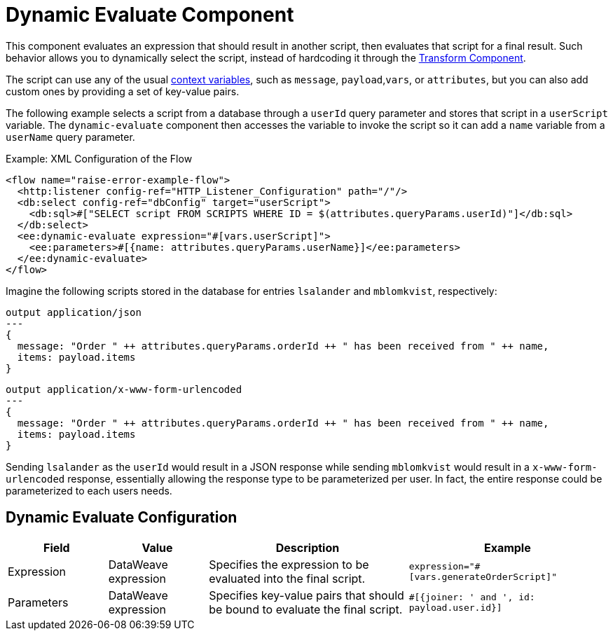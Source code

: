 = Dynamic Evaluate Component
:keywords: mule, ee, esb, studio, dynamic, evaluate, expression

This component evaluates an expression that should result in another script, then evaluates that script for a final result. Such behavior allows you to dynamically select the script, instead of hardcoding it through the link:transform-component-about[Transform Component].

The script can use any of the usual link:dataweave-variables-context[context variables], such as `message`, `payload`,`vars`, or `attributes`, but you can also add custom ones by providing a set of key-value pairs.

The following example selects a script from a database through a `userId` query parameter and stores that script in a `userScript` variable. The `dynamic-evaluate` component then accesses the variable to invoke the script so  it can add a `name` variable from a `userName` query parameter.

.Example: XML Configuration of the Flow
[source,xml,linenums]
----
<flow name="raise-error-example-flow">
  <http:listener config-ref="HTTP_Listener_Configuration" path="/"/>
  <db:select config-ref="dbConfig" target="userScript">
    <db:sql>#["SELECT script FROM SCRIPTS WHERE ID = $(attributes.queryParams.userId)"]</db:sql>
  </db:select>
  <ee:dynamic-evaluate expression="#[vars.userScript]">
    <ee:parameters>#[{name: attributes.queryParams.userName}]</ee:parameters>
  </ee:dynamic-evaluate>
</flow>
----

Imagine the following scripts stored in the database for entries `lsalander` and
`mblomkvist`, respectively:

----
output application/json
---
{
  message: "Order " ++ attributes.queryParams.orderId ++ " has been received from " ++ name,
  items: payload.items
}
----

----
output application/x-www-form-urlencoded
---
{
  message: "Order " ++ attributes.queryParams.orderId ++ " has been received from " ++ name,
  items: payload.items
}
----

Sending `lsalander` as the `userId` would result in a JSON response while
sending `mblomkvist` would result in a `x-www-form-urlencoded` response, essentially
allowing the response type to be parameterized per user. In fact, the entire response could
be parameterized to each users needs.

== Dynamic Evaluate Configuration

[%header,cols="1,1,2,2"]
|===
| Field | Value | Description | Example

| Expression | DataWeave expression | Specifies the expression to be evaluated into the final script. |
`expression="#[vars.generateOrderScript]"`
| Parameters | DataWeave expression | Specifies key-value pairs that should be bound to evaluate the final script. |
`#[{joiner: ' and ', id: payload.user.id}]`

|===
